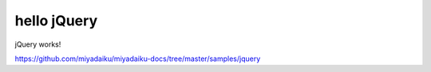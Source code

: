 hello jQuery
-------------

jQuery works!


https://github.com/miyadaiku/miyadaiku-docs/tree/master/samples/jquery
